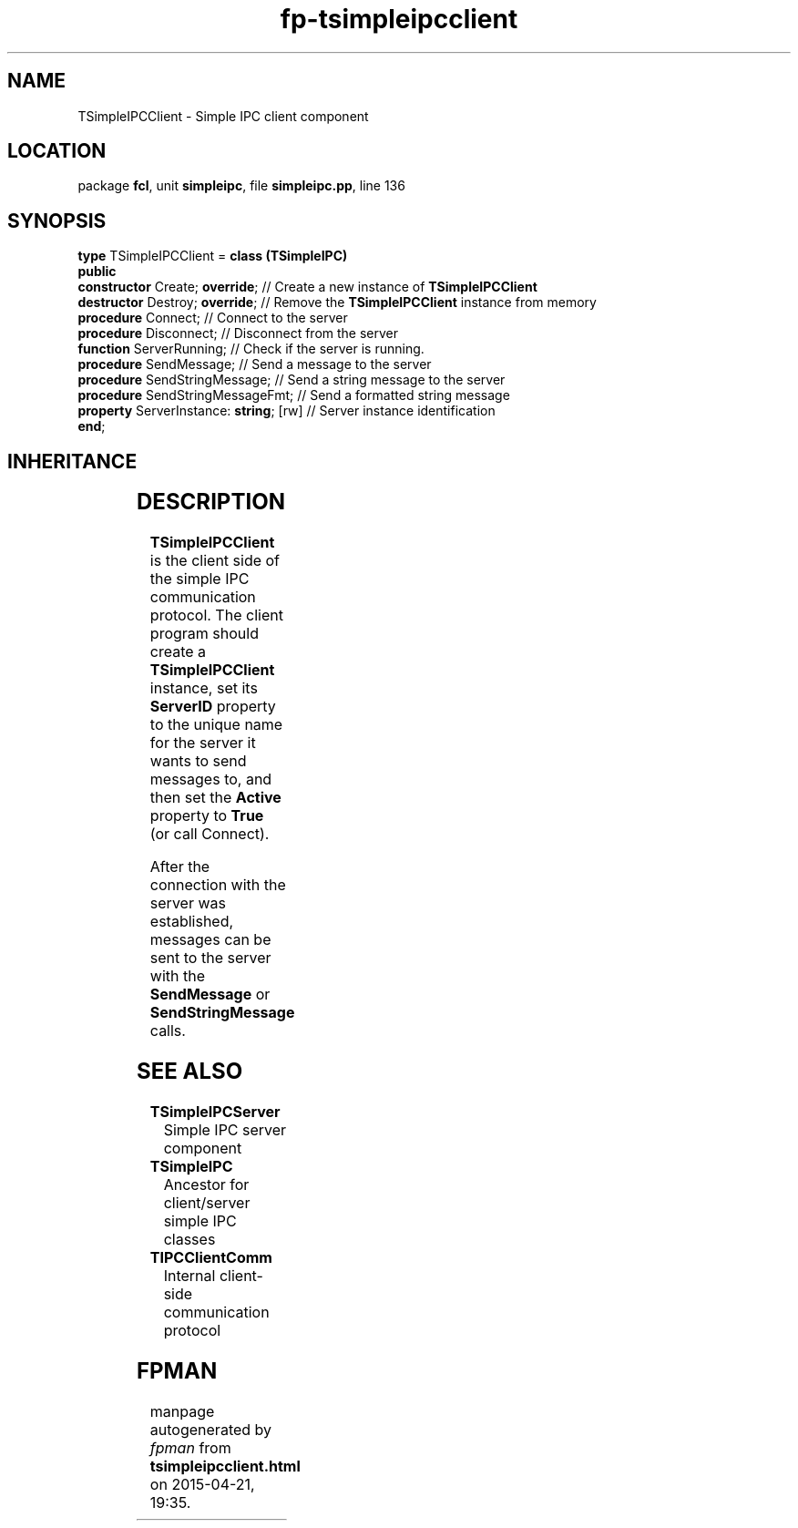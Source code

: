 .\" file autogenerated by fpman
.TH "fp-tsimpleipcclient" 3 "2014-03-14" "fpman" "Free Pascal Programmer's Manual"
.SH NAME
TSimpleIPCClient - Simple IPC client component
.SH LOCATION
package \fBfcl\fR, unit \fBsimpleipc\fR, file \fBsimpleipc.pp\fR, line 136
.SH SYNOPSIS
\fBtype\fR TSimpleIPCClient = \fBclass (TSimpleIPC)\fR
.br
\fBpublic\fR
  \fBconstructor\fR Create; \fBoverride\fR;         // Create a new instance of \fBTSimpleIPCClient\fR 
  \fBdestructor\fR Destroy; \fBoverride\fR;         // Remove the \fBTSimpleIPCClient\fR instance from memory
  \fBprocedure\fR Connect;                    // Connect to the server
  \fBprocedure\fR Disconnect;                 // Disconnect from the server
  \fBfunction\fR ServerRunning;               // Check if the server is running.
  \fBprocedure\fR SendMessage;                // Send a message to the server
  \fBprocedure\fR SendStringMessage;          // Send a string message to the server
  \fBprocedure\fR SendStringMessageFmt;       // Send a formatted string message
  \fBproperty\fR ServerInstance: \fBstring\fR; [rw] // Server instance identification
.br
\fBend\fR;
.SH INHERITANCE
.TS
l l
l l
l l
l l
l l.
\fBTSimpleIPCClient\fR	Simple IPC client component
\fBTSimpleIPC\fR	Ancestor for client/server simple IPC classes
\fBTComponent\fR, \fBIUnknown\fR, \fBIInterfaceComponentReference\fR	
\fBTPersistent\fR, \fBIFPObserved\fR	
\fBTObject\fR	
.TE
.SH DESCRIPTION
\fBTSimpleIPCClient\fR is the client side of the simple IPC communication protocol. The client program should create a \fBTSimpleIPCClient\fR instance, set its \fBServerID\fR property to the unique name for the server it wants to send messages to, and then set the \fBActive\fR property to \fBTrue\fR (or call Connect).

After the connection with the server was established, messages can be sent to the server with the \fBSendMessage\fR or \fBSendStringMessage\fR calls.


.SH SEE ALSO
.TP
.B TSimpleIPCServer
Simple IPC server component
.TP
.B TSimpleIPC
Ancestor for client/server simple IPC classes
.TP
.B TIPCClientComm
Internal client-side communication protocol

.SH FPMAN
manpage autogenerated by \fIfpman\fR from \fBtsimpleipcclient.html\fR on 2015-04-21, 19:35.

